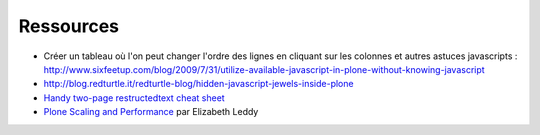 Ressources
==========

- Créer un tableau où l'on peut changer l'ordre des lignes en cliquant sur les colonnes et autres astuces javascripts :
  http://www.sixfeetup.com/blog/2009/7/31/utilize-available-javascript-in-plone-without-knowing-javascript
- http://blog.redturtle.it/redturtle-blog/hidden-javascript-jewels-inside-plone
- `Handy two-page restructedtext cheat sheet <http://github.com/ralsina/rst-cheatsheet/raw/master/rst-cheatsheet.pdf>`__
- `Plone Scaling and Performance <http://scalingplone.pbworks.com/>`__ par Elizabeth Leddy
